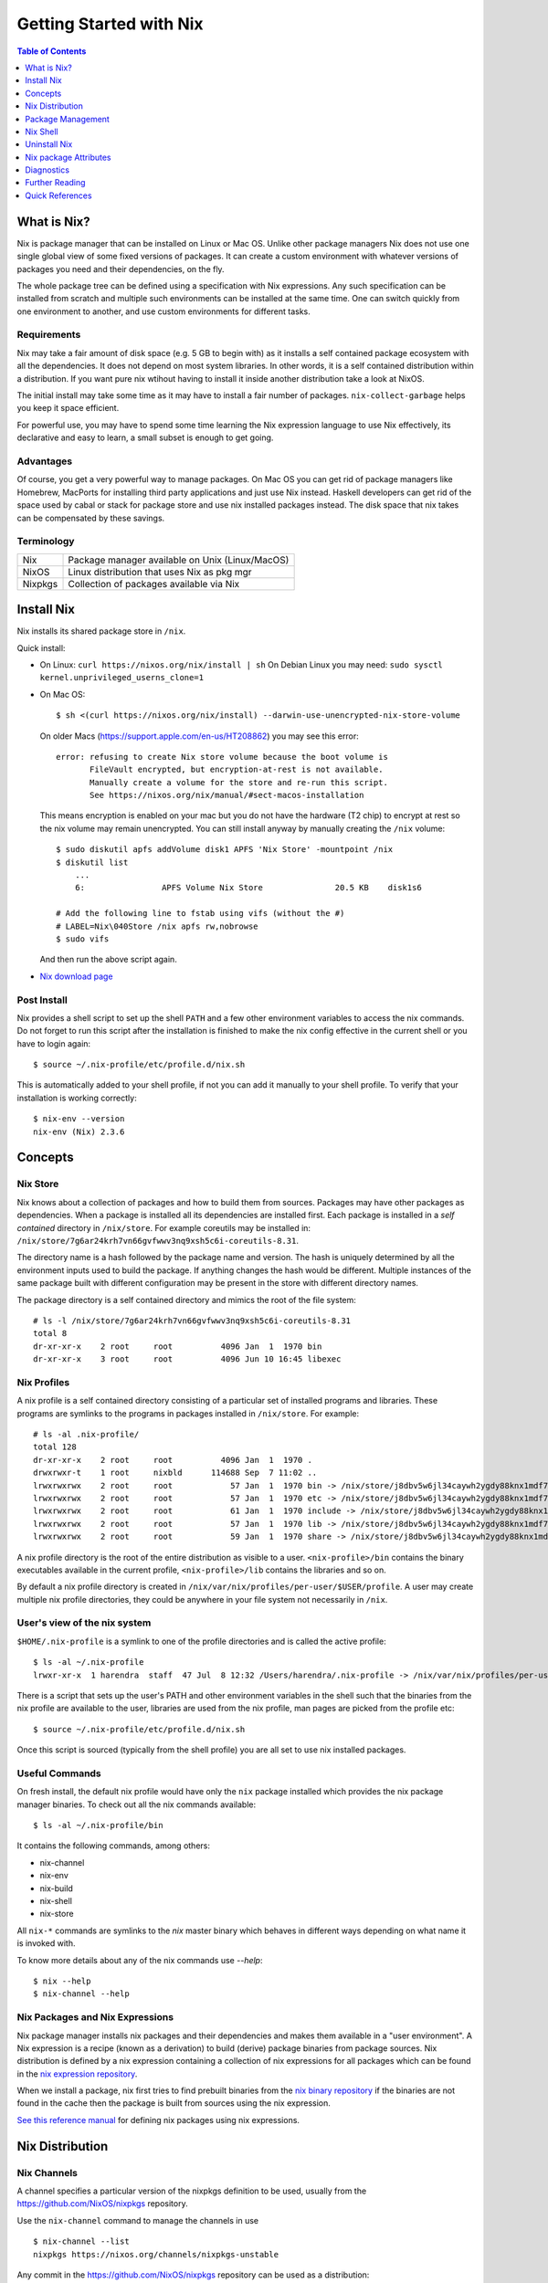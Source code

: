 Getting Started with Nix
========================

.. contents:: Table of Contents
   :depth: 1

What is Nix?
------------

Nix is package manager that can be installed on Linux or Mac OS. Unlike
other package managers Nix does not use one single global view of some
fixed versions of packages. It can create a custom environment with
whatever versions of packages you need and their dependencies, on the
fly.

The whole package tree can be defined using a specification with Nix
expressions. Any such specification can be installed from scratch and
multiple such environments can be installed at the same time. One can switch
quickly from one environment to another, and use custom environments for
different tasks.

Requirements
~~~~~~~~~~~~

Nix may take a fair amount of disk space (e.g. 5 GB to begin with)
as it installs a self contained package ecosystem with all the
dependencies. It does not depend on most system libraries. In other
words, it is a self contained distribution within a distribution. If you
want pure nix wtihout having to install it inside another distribution
take a look at NixOS.

The initial install may take some time as it may have to install a fair
number of packages. ``nix-collect-garbage`` helps you keep it space
efficient.

For powerful use, you may have to spend some time learning the Nix
expression language to use Nix effectively, its declarative and easy
to learn, a small subset is enough to get going.

Advantages
~~~~~~~~~~

Of course, you get a very powerful way to manage packages.  On Mac
OS you can get rid of package managers like Homebrew, MacPorts for
installing third party applications and just use Nix instead. Haskell
developers can get rid of the space used by cabal or stack for package
store and use nix installed packages instead.  The disk space that nix
takes can be compensated by these savings.

Terminology
~~~~~~~~~~~

+------------------------+----------------------------------------------------+
| Nix                    | Package manager available on Unix (Linux/MacOS)    |
+------------------------+----------------------------------------------------+
| NixOS                  | Linux distribution that uses Nix as pkg mgr        |
+------------------------+----------------------------------------------------+
| Nixpkgs                | Collection of packages available via Nix           |
+------------------------+----------------------------------------------------+

Install Nix
-----------

Nix installs its shared package store in ``/nix``.

Quick install:

* On Linux: ``curl https://nixos.org/nix/install | sh``
  On Debian Linux you may need: ``sudo sysctl kernel.unprivileged_userns_clone=1``
* On Mac OS::
  
    $ sh <(curl https://nixos.org/nix/install) --darwin-use-unencrypted-nix-store-volume

  On older Macs (https://support.apple.com/en-us/HT208862) you may see
  this error::

    error: refusing to create Nix store volume because the boot volume is
           FileVault encrypted, but encryption-at-rest is not available.
           Manually create a volume for the store and re-run this script.
           See https://nixos.org/nix/manual/#sect-macos-installation

  This means encryption is enabled on your mac but you do not have the
  hardware (T2 chip) to encrypt at rest so the nix volume may remain
  unencrypted. You can still install anyway by manually creating the
  ``/nix`` volume::

      $ sudo diskutil apfs addVolume disk1 APFS 'Nix Store' -mountpoint /nix
      $ diskutil list
          ...
          6:                APFS Volume Nix Store               20.5 KB    disk1s6

      # Add the following line to fstab using vifs (without the #)
      # LABEL=Nix\040Store /nix apfs rw,nobrowse
      $ sudo vifs

  And then run the above script again.

* `Nix download page <https://nixos.org/nix/download.html>`_

Post Install
~~~~~~~~~~~~

Nix provides a shell script to set up the shell ``PATH`` and a few other
environment variables to access the nix commands.  Do not forget to run
this script after the installation is finished to make the nix config
effective in the current shell or you have to login again::

  $ source ~/.nix-profile/etc/profile.d/nix.sh

This is automatically added to your shell profile, if not you can add
it manually to your shell profile.  To verify that your installation is
working correctly::

    $ nix-env --version
    nix-env (Nix) 2.3.6

Concepts
--------

Nix Store
~~~~~~~~~

Nix knows about a collection of packages and how to build them from
sources.  Packages may have other packages as dependencies. When
a package is installed all its dependencies are installed
first. Each package is installed in a *self contained* directory
in ``/nix/store``. For example coreutils may be installed in:
``/nix/store/7g6ar24krh7vn66gvfwwv3nq9xsh5c6i-coreutils-8.31``.

The directory name is a hash followed by the package name and
version. The hash is uniquely determined by all the environment inputs
used to build the package. If anything changes the hash would be
different. Multiple instances of the same package built with different
configuration may be present in the store with different directory
names.

The package directory is a self contained directory and mimics the root of the
file system::

  # ls -l /nix/store/7g6ar24krh7vn66gvfwwv3nq9xsh5c6i-coreutils-8.31
  total 8
  dr-xr-xr-x    2 root     root          4096 Jan  1  1970 bin
  dr-xr-xr-x    3 root     root          4096 Jun 10 16:45 libexec

Nix Profiles
~~~~~~~~~~~~

A nix profile is a self contained directory consisting of a particular
set of installed programs and libraries. These programs are symlinks to the
programs in packages installed in ``/nix/store``. For example::

  # ls -al .nix-profile/
  total 128
  dr-xr-xr-x    2 root     root          4096 Jan  1  1970 .
  drwxrwxr-t    1 root     nixbld      114688 Sep  7 11:02 ..
  lrwxrwxrwx    2 root     root            57 Jan  1  1970 bin -> /nix/store/j8dbv5w6jl34caywh2ygdy88knx1mdf7-nix-2.3.6/bin
  lrwxrwxrwx    2 root     root            57 Jan  1  1970 etc -> /nix/store/j8dbv5w6jl34caywh2ygdy88knx1mdf7-nix-2.3.6/etc
  lrwxrwxrwx    2 root     root            61 Jan  1  1970 include -> /nix/store/j8dbv5w6jl34caywh2ygdy88knx1mdf7-nix-2.3.6/include
  lrwxrwxrwx    2 root     root            57 Jan  1  1970 lib -> /nix/store/j8dbv5w6jl34caywh2ygdy88knx1mdf7-nix-2.3.6/lib
  lrwxrwxrwx    2 root     root            59 Jan  1  1970 share -> /nix/store/j8dbv5w6jl34caywh2ygdy88knx1mdf7-nix-2.3.6/share

A nix profile directory is the root of the entire distribution as visible to a
user. ``<nix-profile>/bin`` contains the binary executables available in
the current profile, ``<nix-profile>/lib`` contains the libraries and so
on.

By default a nix profile directory is created in
``/nix/var/nix/profiles/per-user/$USER/profile``.  A user may create
multiple nix profile directories, they could be anywhere in your file
system not necessarily in ``/nix``.

User's view of the nix system
~~~~~~~~~~~~~~~~~~~~~~~~~~~~~

``$HOME/.nix-profile`` is a symlink to one of the profile directories and is
called the active profile::

    $ ls -al ~/.nix-profile
    lrwxr-xr-x  1 harendra  staff  47 Jul  8 12:32 /Users/harendra/.nix-profile -> /nix/var/nix/profiles/per-user/harendra/profile

There is a script that sets up the user's PATH and other environment
variables in the shell such that the binaries from the nix profile are
available to the user, libraries are used from the nix profile, man pages are
picked from the profile etc::

  $ source ~/.nix-profile/etc/profile.d/nix.sh

Once this script is sourced (typically from the shell profile) you are all set
to use nix installed packages.

Useful Commands
~~~~~~~~~~~~~~~

On fresh install, the default nix profile would have only the ``nix``
package installed which provides the nix package manager binaries. To
check out all the nix commands available::

  $ ls -al ~/.nix-profile/bin

It contains the following commands, among others:

* nix-channel
* nix-env
* nix-build
* nix-shell
* nix-store

All ``nix-*`` commands are symlinks to the `nix` master binary which behaves
in different ways depending on what name it is invoked with.

To know more details about any of the nix commands use `--help`::

  $ nix --help
  $ nix-channel --help

Nix Packages and Nix Expressions
~~~~~~~~~~~~~~~~~~~~~~~~~~~~~~~~

Nix package manager installs nix packages and their dependencies
and makes them available in a "user environment".  A Nix expression
is a recipe (known as a derivation) to build (derive) package
binaries from package sources.  Nix distribution is defined by
a nix expression containing a collection of nix expressions for
all packages which can be found in the `nix expression repository
<https://github.com/NixOS/nixpkgs>`_.

When we install a package, nix first tries to find prebuilt binaries
from the `nix binary repository <https://cache.nixos.org>`_ if the
binaries are not found in the cache then the package is built from
sources using the nix expression.

`See this reference manual <https://nixos.org/nixpkgs/manual/>`_ for
defining nix packages using nix expressions.

Nix Distribution
----------------

Nix Channels
~~~~~~~~~~~~

A channel specifies a particular version of the nixpkgs definition to be used,
usually from the https://github.com/NixOS/nixpkgs repository.

Use the ``nix-channel`` command to manage the channels in use ::

  $ nix-channel --list
  nixpkgs https://nixos.org/channels/nixpkgs-unstable

Any commit in the https://github.com/NixOS/nixpkgs repository can be
used as a distribution::

  $ nix-channel --add https://github.com/NixOS/nixpkgs/archive/01dd2b4e738.tar.gz mychannel
  $ nix-channel --update

You can use any nix expression archive as a channel::

  $ nix-channel --add https://github.com/rycee/home-manager/archive/master.tar.gz home-manager
  $ nix-channel --update

However, stable distributions and latest unstable distribution
are specially tagged or branched and also conveniently accessed via
https://nixos.org/channels::

  $ nix-channel --add https://nixos.org/channels/nixpkgs-unstable nixpkgs-unstable
  $ nix-channel --update

Available channels and releases
~~~~~~~~~~~~~~~~~~~~~~~~~~~~~~~

Examples of some available channels from https://nixos.org/channels::

+------------------------+----------------------------------------------------+
| nixpkgs-unstable       | Packages for Nix on Mac/Linux                      |
+------------------------+----------------------------------------------------+
| nixos-20.09            | Packages for NixOS 20.09                           |
+------------------------+----------------------------------------------------+
| nixos-unstable         | Up to date packages for NixOS                      |
+------------------------+----------------------------------------------------+

Available releases: https://github.com/NixOS/nixpkgs/releases

Upgrading Nix
~~~~~~~~~~~~~

nix-channel update sets up "new packages" to be installed from the new
version.  Old packages are not automatically upgraded.  Note that it
will install all the dependencies of the new packages as well using the
newer specification.

::

  # To use the latest release for new derivations
  $ nix-channel --update

To upgrade all existing packages from the current nix channel::

  $ nix-env --upgrade

Upgrading to same versions
~~~~~~~~~~~~~~~~~~~~~~~~~~

If you have built dynamically linked programs (external to nix) using
your current installation, the upgrade may break them, to install same
versions of all packages but use the newer version of nix::

  # Upgrade all packages to the same versions in newer release
  $ nix-env --upgrade --eq

Grokking the Distribution
~~~~~~~~~~~~~~~~~~~~~~~~~

The nixpkgs source for current channels can be found in::

  $ cd ~/.nix-defexpr

To know the current version of nixpkgs::

  $ nix-instantiate --eval -E '(import <nixpkgs> {}).lib.version'

To explore the nix-expressions, find available packages, which sources they are
built from etc you can grok the current nixpkgs source. Instantiate the
expression and go to the store path::

Find the source of the current nixpkgs expression::

  $ nix-instantiate --eval -E '<nixpkgs>'
  /home/harendra/.nix-defexpr/channels/nixpkgs

Find the store path (source) of a release archive::

  $ nix-instantiate --eval -E 'builtins.fetchTarball https://github.com/NixOS/nixpkgs/archive/refs/tags/21.05.tar.gz'
  "/nix/store/fa7d7b3920mzvbk9ad2nv14gp6n4xpvl-source"

Find the store path of a package::

  $ nix-build --no-out-link "<nixpkgs>" -A zlib
  /nix/store/mi9z1dmjp95n90lfy3rqifqzxphvnyzh-zlib-1.2.11

Find the version of package::

  $ nix-instantiate --eval -E '(import <nixpkgs> {}).haskellPackages.ghc.version'
  "8.10.4"

  $ nix-instantiate --eval -E '(import (builtins.fetchTarball https://github.com/NixOS/nixpkgs/archive/refs/tags/21.05.tar.gz) {}).haskellPackages.streamly.version'
  "0.7.3"

You can evaluate any derivation/attributes of any path in the expression::

  $ nix-instantiate --eval -E '(import <nixpkgs> {}).haskellPackages.ghc.system'
  "x86_64-linux"

Distribution Implementation Details
~~~~~~~~~~~~~~~~~~~~~~~~~~~~~~~~~~~

* The source of packages is at: https://github.com/NixOS/nixpkgs
* Hydra CI system builds from a commit in the source repo and tests
* New release info is added to: https://releases.nixos.org/?prefix=nixpkgs/

  * git-revision of https://github.com/NixOS/nixpkgs used
  * A tar of nixpkgs
  * URL to the hydra job e.g. https://hydra.nixos.org/eval/1611864
  * A file containing a list of all store paths (e.g.
    ``/nix/store/2g2lalsi9h1bhk1klwqj5qn5da8lbmb5-nix-3.0pre20200829_f156513-man``)
  * The binary cache url (https://cache.nixos.org)
* https://nixos.org/channels/nixpkgs-unstable points to latest release e.g.
  https://releases.nixos.org/nixpkgs/nixpkgs-20.09pre242481.0ecc8b9a56a
* ``$HOME/.nix-channels`` points to https://nixos.org/channels/nixpkgs-unstable

Using the Release
~~~~~~~~~~~~~~~~~

nix commands use a nix expression as input which is passed to
the nix expression being evaluated. By default the input nix
expression (set by ``NIX_PATH`` environment variable) is the directory
``.nix-defexpr``, this is called the default nix expression. 

The directory ``.nix-defexpr`` contains the nix expressions of all the
subscribed channels. All these expressions get combined as one and used
as input to the derivations by nix commands.  See ``nix-env --help`` for
details on how the contents of ``.nix-defexpr`` are combined together to
create a single nix expressions.

The command ``nix-channel`` places symlinks to the downloaded Nix
expressions from each subscribed channel in ``$HOME/.nix-defexpr`` e.g.
``/nix/store/gnkd9i59pswalkflb647fnjjnxgyl1n9-nixpkgs-20.09pre228453.dcb64ea42e6/nixpkgs``
is a symlink to the ``nixpkgs-unstable`` release.  This is basically the
contents of the ``nixpkgs-channels`` tar obtained from the release.
``nix-channel --update`` updates these symlinks.

The input nix expression can be overridden on the command line using the
``--file`` option.

When a new derivation is to be built the store paths of the input
artifacts are derived, if the derived path is available in the binary
cache, it is fetched from the nix cache URL otherwise it is built from
the source. Note that the derived path depends on the whole build
environment, if anything in the environment can affect the derivation,
the hash and therefore the path would be different and we would end up
building the artifact again instead of reusing the pre-built one.

Package Management
------------------

Nix User Environments
~~~~~~~~~~~~~~~~~~~~~

The directory ``/nix`` is a global store containing all packages, each
one installed in its own directory named using a hash of the full
configuration using which the package was built. Since then names are
hashed with full config, we may have multiple versions of a package in
the store. A specific user environment is composed using the packages
from the global store, consisting of a custom set of programs and
libraries.

A nix profile is a user environment contained in a directory in the
filesystem.  A user can have multiple such profiles with different
set of programs and libraries installed in them. We can derive
another profile using an existing profile as the base.  The file
``$HOME/.nix-profile`` points to one of the profile directories, it is
called the active porifle. When a user installs a program without
explicitly specifying a profile it is installed in the active profile
directory.

The directory ``/nix/var/nix/profiles`` contains the default nix created
profiles. ``~/.nix-profile`` is a symlink to one of those profiles::

  $ lal $HOME/.nix-profile
  lrwxr-xr-x  1 harendra  staff  47 Jun 12 19:37 $HOME/.nix-profile -> /nix/var/nix/profiles/per-user/harendra/profile

Let's take a look at the profiles of current user just after installing
nix::

  $ ls -al /nix/var/nix/profiles/per-user/$USER/profile*
  lrwxr-xr-x  1 harendra  staff   14 Jun 12 10:51 profile -> profile-2-link
  lrwxr-xr-x  1 harendra  staff   60 Jun 12 10:51 profile-1-link -> /nix/store/mfxdq39kisqzdhngm4wx505fxny7144f-user-environment
  lrwxr-xr-x  1 harendra  staff   60 Jun 12 10:51 profile-2-link -> /nix/store/p627zifc00wkfyja0fphajzybpbc0sf6-user-environment

We see that ``profile`` points to ``profile-2-link``.  When programs
are installed or uninstalled within a profile, the old version of the
profile is kept intact and a new version is created and activated,
these are called generations of a profile. ``profile-2-link`` is the
2nd generation of the profile. You can check the differences between
``profile-1-link`` and ``profile-2-link`` by diffing their targets::

    $ diff /nix/store/mfxdq39kisqzdhngm4wx505fxny7144f-user-environment /nix/store/p627zifc00wkfyja0fphajzybpbc0sf6-user-environment

The first generation had only ``nix`` installed in it and the second generation
has one more package (ca certificates) installed.

* https://nixos.org/nix/manual/#sec-profiles

nix-env The Package Manager
~~~~~~~~~~~~~~~~~~~~~~~~~~~

``nix-env`` is the nix command for package management. ``nix-env`` searches
or installs packages from the default nix channel or the channels added using
``nix-channel``.

Query using cache (this is faster)::

    $ nix search -u   # update cache
    $ nix search ghc

Search using ``nix-env`` is slower because it evaluates the whole expression.

Query installed packages::

  $ nix-env -q       # --query, installed packages in the active profile

Query available packages::

  $ nix-env -qa      # --available, available packages

Query selected packages::

  $ nix-env -qa '.*cabal.*' # packages matching a regex
  cabal-install-3.2.0.0
  cabal2nix-2.15.3
  ...

  $ nix-env -qa '.*(cabal|ghc).*'

You can also `search nix packages here
<https://nixos.org/nixos/packages.html?channel=nixpkgs-unstable>`_.

Packages by Attributes
~~~~~~~~~~~~~~~~~~~~~~

Nix packages are grouped under an attribute hierarchy starting with
``nixpkgs`` at the top level.  ``nixpkgs`` refers to the nix expression in
``$HOME/.nix-defexpr/channels/nixpkgs``.

To list a package attribute path use ``-P``::

  $ nix-env -qaP '.*cabal.*'
  nixpkgs.cabal-install        cabal-install-3.2.0.0
  nixpkgs.cabal2nix            cabal2nix-2.15.3
  ...

We can select packages by specifying an attribute path using the ``-A``
option.  Note that regex patterns do not work with attributes.  The
default attribute path is the top level attribute ``nixpkgs``::

  $ nix-env -qaP -A nixpkgs

However, not all packages are available directly under the top level
attribute. For all other attributes we need to specify the full
attribute path explicitly to search the packages::

  $ nix-env -qaP -A nixpkgs.haskell.compiler
  nixpkgs.haskell.compiler.ghc8101                 ghc-8.10.1
  nixpkgs.haskell.compiler.integer-simple.ghc8101  ghc-8.10.1
  ...

  $ nix-env -A nixpkgs.haskellPackages -qaP '.*streamly.*'
  nixpkgs.haskellPackages.streamly  streamly-0.7.2

Important Note: If you are inside a ``nix-shell --pure`` environment the
``nix-env`` command above may not show any packages.

Installing packages
~~~~~~~~~~~~~~~~~~~

When installing a package nix would fetch/build all the dependencies
that are not already available in the store. On the first invocation a
lot of dependencies may be built/fetched.

We recommend that you always install by attributes, using the `-A` flag. If you
do not do that, often you may install the wrong package because when there are
multiple matches it installs the first package::

  $ nix-env -i -A nixpkgs.ghc # --install --attr

To install a Haskell package::

  $ nix-env -i -A nixpkgs.haskellPackages.streamly

Profile Generations
~~~~~~~~~~~~~~~~~~~

Let's look at the nix profiles directory after installing ``ghc``::

  $ ls -al /nix/var/nix/profiles/per-user/$USER/profile*
  lrwxr-xr-x  1 harendra  staff   14 Jun 12 14:44 profile -> profile-3-link
  lrwxr-xr-x  1 harendra  staff   60 Jun 12 10:51 profile-1-link -> /nix/store/mfxdq39kisqzdhngm4wx505fxny7144f-user-environment
  lrwxr-xr-x  1 harendra  staff   60 Jun 12 10:51 profile-2-link -> /nix/store/p627zifc00wkfyja0fphajzybpbc0sf6-user-environment
  lrwxr-xr-x  1 harendra  staff   60 Jun 12 14:44 profile-3-link -> /nix/store/5phrf9z4xjsbd0lscli06bvxpdvzy926-user-environment

Note that the previous generation of the profile (``profile-2-link``) is
preserved as it is and a new generation is created (``profile-3-link``)
which has the newly installed package as well as the earlier packages.
The ``profile`` now points to the new generation. The binaries for the
newly installed package ``ghc`` are now available in your ``PATH`` from
``~/.nix-profile/bin``.

If we want to switch to the previous generation of the profile::

    $ nix-env --list-generations
    $ nix-env --switch-generation 2

This will restore us to the previous state when there was no ``ghc`` installed.
``ghc`` will no longer be available in your ``PATH``. Note you can always
switch back to earlier generation.

To switch to a previous generation, we can use a convenience command::

    $ nix-env --rollback

To permanently delete a generation::

    $ nix-env --delete-generation 2

To actually recover the space you have to run ``nix-collect-garbage``.

TBD: how to know what is different between two generations? diff the
directories?

Using a different Nix "repository" path
~~~~~~~~~~~~~~~~~~~~~~~~~~~~~~~~~~~~~~~

The nix package repository is defined by a nix expression.  The default
nix expression used by nix commands is ``$HOME/.nix-defexpr``. The
``-f`` command can be used to specify a different nix expression. The
default ``nix-env -qaP ghc`` command is equivalent to::

  $ nix-env -f '$HOME/.nix-defexpr' -qaP ghc

Query a package in ``nixpkgs`` attribute name space::

    $ nix-env -f '$HOME/.nix-defexpr/channels/nixpkgs' -qaP -A haskell.compiler

Alternatively, we can use ``<nixpkgs>`` syntax, which means search for
``nixpkgs`` in the ``NIX_PATH``::

    $ echo $NIX_PATH
    $HOME/.nix-defexpr/channels
    $ nix-env -f '<nixpkgs>' -qaP -A haskell.compiler

Query packages available under a Nix expression defined by a file or URL::

  $ nix-env -f ./foo.nix -qa
  $ nix-env -f https://github.com/NixOS/nixpkgs/archive/master.tar.gz -qa

Install a package from a Nix expression ::

  $ nix-env -f ~/foo.nix -i '.*' # install all derivations from foo.nix

Working with Profiles
~~~~~~~~~~~~~~~~~~~~~

Which profile am I using currently? Check where the symlink
``~/.nix-profile`` is pointing::

  $ ls -al ~/.nix-profile
  lrwxr-xr-x  1 harendra  staff  47 Jul  8 12:32 /Users/harendra/.nix-profile -> /nix/var/nix/profiles/per-user/harendra/profile

A profile is nothing but a directory containing a user environment. When
we say ``profile`` we refer to a path of the profile directory.  There
is nothing special about a profile directory, it is a regular directory
which could be located anywhere in the filesystem. The default profile
created by nix is at::

  $ ls -al /nix/var/nix/profiles/per-user/$USER/profile*

A new profile gets created when you try to install something using
a profile path that does not exist. You can
switch to a profile path that points to a non-existing directory.  It is
considered as a blank profile without anything installed in it. Usually,
you would want to install at least ``nix`` in the new profile so that
``nix`` commands keep working when you switch to the new profile::

  $ nix-env --profile ./custom_profile -iA nixpkgs.nix

It will create a directory named ``custom_profile`` in the current
directory and install ``nix`` in it. Also install ``nixpkgs.cacert``
so that you are able to install packages by downloading from the nixos
cache::

  $ nix-env --profile ./custom_profile -iA nixpkgs.cacert

Since profiles are just self contained directories you can move them anywhere
in the file system and still refer to them by their new path when needed.

Switch to the new profile::

  $ nix-env --switch-profile ./custom_profile
  # Alternatively
  $ nix-env -S ./custom_profile

Pitfall: Do not use a directory with existing non-nix installed contents as a
profile directory.

Pitfall: ``nix`` does not verify whether the path you are switching to
is a valid nix profile or not. You can use any path even a non-existing one.

If you make a spelling mistake in the path of the profile when switching
to a profile it may end up pointing to a yet non-existing profile or to
a directory which is not a nix profile.  Because of that you may not be
able run any nix commands any more. If that happens you can restore to
the default profile path show above or see the diagnostics section to
know other ways to recover from that situation.

If by mistake you gave a wrong existing directory as profile path
``nix`` will happily install the programs in that directory.

Installing a program from another profile::

  $ nix-env -i --from-profile /nix/var/nix/profiles/foo ghc

TBD: How does nix track the profiles, won't the programs installed in these
profiles get garbage collected on ``nix-collect-garbage``? Should we create the
profiles within the nix store profiles directory so that it can track?

TBD: deleting profiles

Upgrading Packages
~~~~~~~~~~~~~~~~~~

Upgrading one or more packages to newer version in the same release::

  $ nix-env --upgrade ghc

The upgrade is immutable, it will create a new user environment with the
upgraded version and its dependencies. A newer generation of the profile is
created.

Upgrading all packages::

  $ nix-env --upgrade

Upgrading to a newer release::

  $ nix-channel --update
  $ nix-env --upgrade --eq

The ``--eq`` instructs upgrade to upgrade to the same versions of packages in
the newer release.

Uninstalling packages
~~~~~~~~~~~~~~~~~~~~~

::

  $ nix-env --uninstall firefox
  $ nix-collect-garbage
  # To delete all old generations of profiles
  $ nix-collect-garbage -d

Garbage Collection
~~~~~~~~~~~~~~~~~~

nix is immutable package manager. When you install new versions of
packages or upgrade the packages it does not remove the old ones instead
new versions are installed independently and made available via a new
generation of the user profile.  Therefore, the nix store can grow
over time accumulating packages which are no longer required thus
unnecessarily consuming disk space.

``nix-collect-garbage`` deletes all the objects in the nix store
which are not reachable from ``/nix/var/nix/gcroots``. The default
profiles are already linked from ``gcroots``.  If you do not want your
private profiles to be garbage collected create symlinks to those in
``/nix/var/nix/gcroots``.

Nix Shell
---------

In a standard OS Shell, nix programs and libraries available to you are the
ones that are installed in the current nix profile. You can have multiple
profiles and switch profiles to switch environments.

``nix-shell`` creates an ad-hoc user environment directory in nix
store, installs requested packages in it and starts an OS shell with
``PATH`` and other environment variables setup to access the binaries
and the libraries in the user environment.

For example to start a shell with ``gcc`` and ``coreutils`` packages
installed::

  $ nix-shell --packages "[gcc coreutils]"
  these paths will be fetched (41.00 MiB download, 175.04 MiB unpacked):
    /nix/store/3hl9jc7dgk2qg38xfwg14w10kbdnpj78-mpfr-4.0.2
    ...

  [nix-shell:~]$

``--packages`` option takes a list (``[gcc coreutils]``) of packages
as argument.  Note that we do not use ``nixpkgs.`` prefix here when
specifying the packages, that is implicit.

The shell creates an ad-hoc immutable user environment in the nix store and
installs the packages in it::

  [nix-shell:~]$ which gcc
  /nix/store/3sbzwr62w0nwglsdaiskj7r7sfbwxy69-gcc-wrapper-9.3.0/bin/gcc

  [nix-shell:~]$ echo $PATH

If you want more packages to be added later you need to exit the shell
and start a new shell with the new set of packages. It will create a new
sandbox. However, the creation of the sandbox may mostly involves setting up
some symlinks if the packages being installed are in the nix store already.

You can also run a command without spawning a shell or without installing it in
your profile::

  nix-shell -p coreutils --run ls

See ``nix-shell --help`` for more details.
See ``nixpkgs.pkgs.mkShell`` function.
See `Nix package building guide: <getting-started-nix-pkgs.rst>`_ for more
powerful ways to create a nix shell.

Caching of packages
~~~~~~~~~~~~~~~~~~~

The sandbox created by the shell is cached and is reused every time the
same configuration is requested. Therefore, next time the shell starts
quickly.  Note that the sha256 hash used in the location of the sandbox
is hashed using the config of the sandbox.

Uninstall Nix
-------------

Nix stores its files only at two places ::

    $ rm -rf ~/.nix-*
    $ sudo rm -rf /nix

Nix package Attributes
----------------------

The attribute ``nixpkgs`` at the top level refers to the nix expression
in ``$HOME/.nix-defexpr/channels/nixpkgs``. The attributes under
``nixpkgs`` just reflect the set returned by the nix expressions in that
directory.

Top level::

  nixpkgs (See $HOME/.nix-defexpr/channels/nixpkgs)

General packages::

  nixpkgs.pkgs (See $HOME/.nix-defexpr/channels/nixpkgs/pkgs/top-level)

Darwin (Mac OS)
~~~~~~~~~~~~~~~

Apple sdk and frameworks::

  nixpkgs.pkgs.darwin (See $HOME/.nix-defexpr/channels/nixpkgs/os-specific/darwin)
  nixpkgs.pkgs.darwin.apple_sdk
  nixpkgs.pkgs.darwin.apple_sdk.frameworks

llvm
~~~~

gcc compatible development environment with C compiler and more::

    nixpkgs.llvm
    nixpkgs.llvmPackages

Diagnostics
-----------

Q: How do I get more information to diagnose the issue?

A: Most commands support a verbose option ``-v`` which can provide a lot more
information for better debugging.

Q: How to print the store path of a package?

A::

  $ nix-build --no-out-link "<nixpkgs>" -A zlib
  /nix/store/mi9z1dmjp95n90lfy3rqifqzxphvnyzh-zlib-1.2.11

Q: ``nix-env -qa`` is not showing any packages.

A: Make sure you are not in a ``nix-shell --pure`` environment. Check if your
``NIX_PATH`` variable is set correctly.

Q: After switching to a new profile all nix commands stopped working.

A: ``nix-env -S`` is a pretty dumb command, it just replaces
  ``~/.nix-profile`` symlink with whatever you give it. If that path
  points to an existing profile you have successfully switched to the
  new profile. However, if that profile does not exist you have switched
  to a "new" non-existing profile which is completely empty, not even
  nix commands exist in that profile. You now need to install something
  in that profile, but you no longer have access to even ``nix-env`` to
  actually do that. Nix maintainers refuse to fix or even document this
  stupid problem, see https://github.com/NixOS/nix/issues/1396.

  To recover the situation you can either find the path to ``nix-env`` (e.g.
  using ``find /nix -type l -name nix-env``) and use
  it to initialize the new profile with something useful (e.g. ``nix-env -i
  nix``) or you can manually link ``~/.nix-profile`` to a valid profile
  from ``/nix/var/nix/profiles/per-user/$USER/``. For example::

  $ ln -s -f /nix/var/nix/profiles/per-user/$USER/profile-2-link/ ~/.nix-profile

Q: Getting ``SSL peer certificate or SSH remote key was not OK (60)`` error
   when installing a package.

A: The easiest solution to this problem is to switch to your default
  profile which has the ``nixkpkgs.cacert`` package installed, and then
  run the install command for the profile in which you want to install a
  package::

    $ nix-env -S /nix/var/nix/profiles/per-user/$USER/profile
    $ nix-env --profile <profile-path> -iA <package>

  If you want to be able to install packages from a profile without switching to
  the default profile make sure it has ``nixpkgs.cacert`` installed::

    $ nix-env --profile <profile-path> -iA nixpkgs.cacert

  If it is installed, check if the environment variable
  ``NIX_SSL_CERT_FILE`` is correctly set::

    $ echo $NIX_SSL_CERT_FILE
    $HOME/.nix-profile/etc/ssl/certs/ca-bundle.crt

  If not then you may want to source your shell profile::

    $ source ~/.bash_profile

  If that is not correctly setup then you can directly source the nix setup
  script::

    $ source $HOME/.nix-profile/etc/profile.d/nix.sh

Q: How to deal with "packages x and y have the same priority..."? ::

  $ nix-env -iA nixpkgs.haskellPackages.streamly
  installing 'streamly-0.7.2'
  building '/nix/store/7c6lvazaxyr6ndxypzv56bss6y8rgl5k-user-environment.drv'...
  error: packages '/nix/store/bbrbfv3lzlph2zx7yyd719wi5v3x25zx-streamly-0.7.2/lib/links/libgmpxx.4.dylib' and '/nix/store/4pxkzpv66pm0lwrcjns1v88wn3byi75b-hoogle-5.0.17.15/lib/links/libgmpxx.4.dylib' have the same priority 5; use 'nix-env --set-flag priority NUMBER INSTALLED_PKGNAME' to change the priority of one of the conflicting packages (0 being the highest priority)
  builder for '/nix/store/7c6lvazaxyr6ndxypzv56bss6y8rgl5k-user-environment.drv' failed with exit code 1
  error: build of '/nix/store/7c6lvazaxyr6ndxypzv56bss6y8rgl5k-user-environment.drv' failed

A: You may run into such errors if you are installing many different
   programs/libraries in the same nix profile and two or more of those
   depend on a different version of the same package, in this case
   ``libgmpxx``. If possible, use different profiles for different tasks
   and their environments. If you really have to install both the
   programs in the same profile then you can change the priority of the
   already installed package (in this case ``hoogle-5.0.17.15``) as
   suggested in the error message::

     $ nix-env --set-flag priority 4 hoogle-5.0.17.15
     setting flag on 'hoogle-5.0.17.15'

     $ nix-env -iA nixpkgs.haskellPackages.streamly
     installing 'streamly-0.7.2'
     building '/nix/store/5jcny4113np1il4yf56kra6iyg6h9aj2-user-environment.drv'...
     created 342 symlinks in user environment

Further Reading
---------------

* `Nix Package Derivation Guide <package-derivation.rst>`_
* `Nix Haskell Development Guide <haskell-development.rst>`_
* `Nix Reference <reference.rst>`_

Quick References
----------------

Install
~~~~~~~

* `Nix package manager install script <https://nixos.org/nix/install>`_
* `Nix package manager download <https://nixos.org/nix/download.html>`_
* http://sandervanderburg.blogspot.com/2013/06/setting-up-multi-user-nix-installation.html

Search, Install Packages
~~~~~~~~~~~~~~~~~~~~~~~~

* `Search nixos/nix packages <https://nixos.org/nixos/packages.html>`_
* https://lazamar.co.uk/nix-versions/
* https://lazamar.github.io/download-specific-package-version-with-nix/

Distribution Repositories
~~~~~~~~~~~~~~~~~~~~~~~~~

* `Nix package expression repository <https://github.com/NixOS/nixpkgs>`_
* `Nix package distribution channels <https://github.com/NixOS/nixpkgs-channels>`_
* `NixOS prebuilt binary cache <https://cache.nixos.org>`_

Learning
~~~~~~~~

* https://nixos.org/nixos/nix-pills/ The best place to start

Reference Docs
~~~~~~~~~~~~~~

* `Nix Package Manager (Nix) Manual <https://nixos.org/nix/manual/>`_
* `Nix Package Collection (nixpkgs) and language reference <https://nixos.org/nixpkgs/manual/>`_

  * `Writing Nix expressions <https://nixos.org/nix/manual/#chap-writing-nix-expressions>`_
  * `Nix profiles <https://nixos.org/nix/manual/#chap-writing-nix-expressions>`_

* `Nix package manager home page <https://nixos.org/nix/>`_
* `NixOS home page <https://nixos.org/>`_
* `Nix Cookbook <https://nix.dev/>`_
